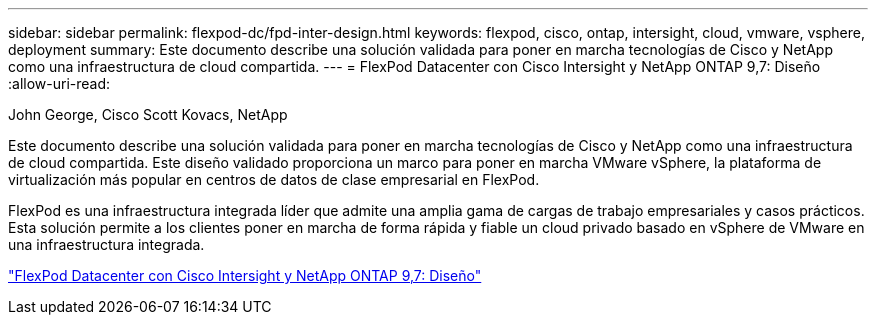 ---
sidebar: sidebar 
permalink: flexpod-dc/fpd-inter-design.html 
keywords: flexpod, cisco, ontap, intersight, cloud, vmware, vsphere, deployment 
summary: Este documento describe una solución validada para poner en marcha tecnologías de Cisco y NetApp como una infraestructura de cloud compartida. 
---
= FlexPod Datacenter con Cisco Intersight y NetApp ONTAP 9,7: Diseño
:allow-uri-read: 


John George, Cisco Scott Kovacs, NetApp

Este documento describe una solución validada para poner en marcha tecnologías de Cisco y NetApp como una infraestructura de cloud compartida. Este diseño validado proporciona un marco para poner en marcha VMware vSphere, la plataforma de virtualización más popular en centros de datos de clase empresarial en FlexPod.

FlexPod es una infraestructura integrada líder que admite una amplia gama de cargas de trabajo empresariales y casos prácticos. Esta solución permite a los clientes poner en marcha de forma rápida y fiable un cloud privado basado en vSphere de VMware en una infraestructura integrada.

link:https://www.cisco.com/c/en/us/td/docs/unified_computing/ucs/UCS_CVDs/fp_dc_ontap_97_ucs_4_vmw_vs_67_U3_design.html["FlexPod Datacenter con Cisco Intersight y NetApp ONTAP 9,7: Diseño"^]
